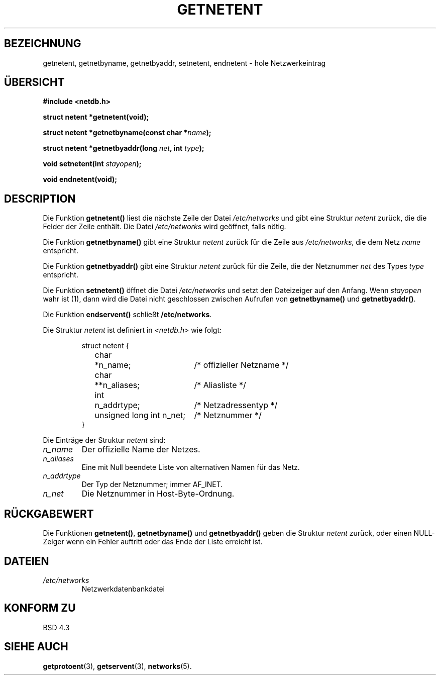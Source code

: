 .\" Copyright 1993 David Metcalfe (david@prism.demon.co.uk)
.\"
.\" Permission is granted to make and distribute verbatim copies of this
.\" manual provided the copyright notice and this permission notice are
.\" preserved on all copies.
.\"
.\" Permission is granted to copy and distribute modified versions of this
.\" manual under the conditions for verbatim copying, provided that the
.\" entire resulting derived work is distributed under the terms of a
.\" permission notice identical to this one
.\" 
.\" Since the Linux kernel and libraries are constantly changing, this
.\" manual page may be incorrect or out-of-date.  The author(s) assume no
.\" responsibility for errors or omissions, or for damages resulting from
.\" the use of the information contained herein.  The author(s) may not
.\" have taken the same level of care in the production of this manual,
.\" which is licensed free of charge, as they might when working
.\" professionally.
.\" 
.\" Formatted or processed versions of this manual, if unaccompanied by
.\" the source, must acknowledge the copyright and authors of this work.
.\"
.\" References consulted:
.\"     Linux libc source code
.\"     Lewine's _POSIX Programmer's Guide_ (O'Reilly & Associates, 1991)
.\"     386BSD man pages
.\" Modified Sat Jul 24 21:48:06 1993 by Rik Faith (faith@cs.unc.edu)
.\" Translated to German Fri Nov 1 1996 by Patrick Rother <krd@gulu.net>
.\"
.TH GETNETENT 3  "1. November 1996" "BSD" "Bibliotheksfunktionen"
.SH BEZEICHNUNG
getnetent, getnetbyname, getnetbyaddr, setnetent, endnetent \-
hole Netzwerkeintrag
.SH ÜBERSICHT
.nf
.B #include <netdb.h>
.sp
.B struct netent *getnetent(void);
.sp
.BI "struct netent *getnetbyname(const char *" name );
.sp
.BI "struct netent *getnetbyaddr(long " net ", int " type );
.sp
.BI "void setnetent(int " stayopen );
.sp
.B void endnetent(void);
.fi
.SH DESCRIPTION
Die Funktion
.B getnetent()
liest die nächste Zeile der Datei
.I /etc/networks
und gibt eine Struktur
.I netent
zurück, die die Felder der Zeile enthält.  Die Datei
.I /etc/networks
wird geöffnet, falls nötig.
.PP
Die Funktion
.B getnetbyname()
gibt eine Struktur
.I netent
zurück für die Zeile aus
.IR /etc/networks ,
die dem Netz
.I name
entspricht.
.PP
Die Funktion
.B getnetbyaddr()
gibt eine Struktur
.I netent
zurück für die Zeile, die der Netznummer
.I net
des Types
.I type
entspricht.
.PP
Die Funktion
.B setnetent()
öffnet die Datei
.I /etc/networks
und setzt den Dateizeiger auf den Anfang.  Wenn
.I stayopen
wahr ist (1), dann wird die Datei nicht geschlossen zwischen Aufrufen von
.BR getnetbyname() " und " getnetbyaddr() .
.PP
Die Funktion
.BR endservent() " schließt " /etc/networks .
.PP
Die Struktur
.I netent
ist definiert in
.I <netdb.h>
wie folgt:
.sp
.RS
.nf
.ne 6
.ta 8n 16n 34n
struct netent {
	char	*n_name;		/* offizieller Netzname */
	char	**n_aliases;		/* Aliasliste */
	int	n_addrtype;		/* Netzadressentyp */
	unsigned long int n_net;	/* Netznummer */
}
.ta
.fi
.RE
.PP
Die Einträge der Struktur
.I netent
sind:
.TP
.I n_name
Der offizielle Name der Netzes.
.TP
.I n_aliases
Eine mit Null beendete Liste von alternativen Namen für das Netz.
.TP
.I n_addrtype
Der Typ der Netznummer; immer AF_INET.
.TP
.I n_net
Die Netznummer in Host-Byte-Ordnung.
.SH "RÜCKGABEWERT"
Die Funktionen
.BR getnetent() ", " getnetbyname() " und " getnetbyaddr()
geben die Struktur
.I netent
zurück, oder einen NULL-Zeiger wenn ein Fehler auftritt oder das Ende
der Liste erreicht ist.
.SH DATEIEN
.TP
.I /etc/networks
Netzwerkdatenbankdatei
.SH "KONFORM ZU"
BSD 4.3
.SH "SIEHE AUCH"
.BR getprotoent (3),
.BR getservent (3),
.BR networks (5).

